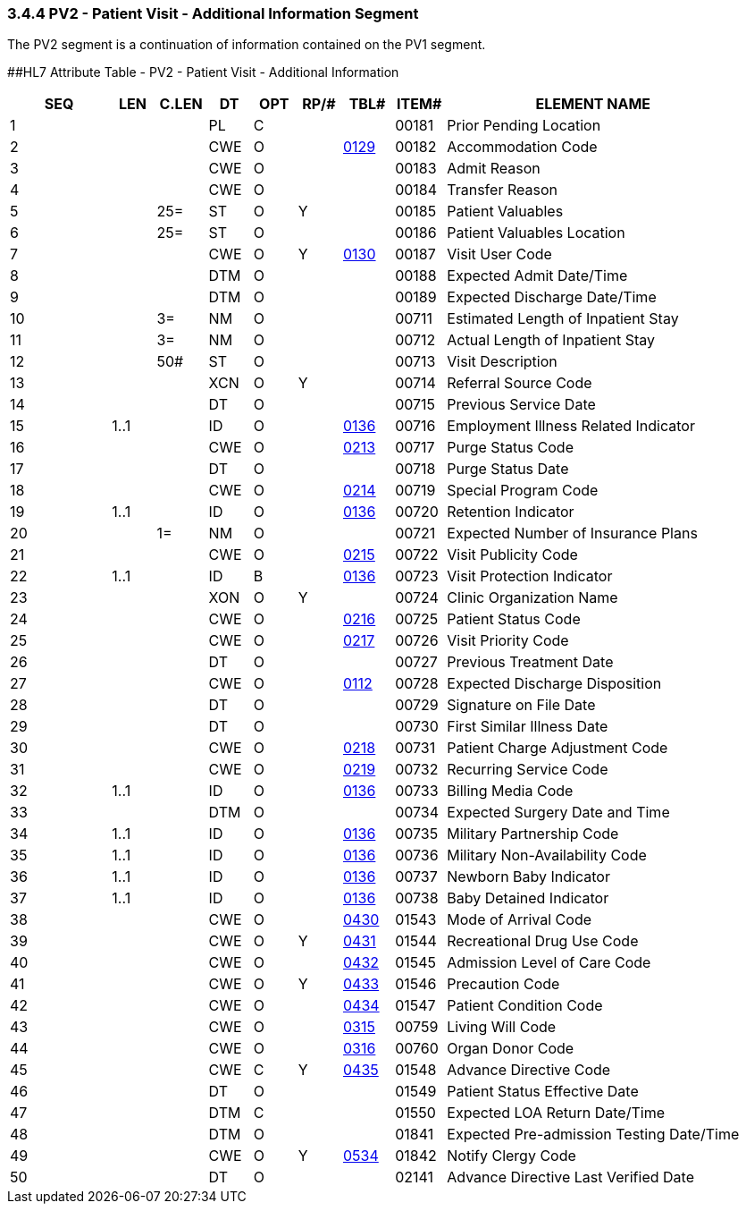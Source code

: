 === 3.4.4 PV2 - Patient Visit - Additional Information Segment

The PV2 segment is a continuation of information contained on the PV1 segment.

[#PV2 .anchor]####HL7 Attribute Table - PV2 - Patient Visit - Additional Information

[width="100%",cols="14%,6%,7%,6%,6%,6%,7%,7%,41%",options="header",]
|===
|SEQ |LEN |C.LEN |DT |OPT |RP/# |TBL# |ITEM# |ELEMENT NAME
|1 | | |PL |C | | |00181 |Prior Pending Location
|2 | | |CWE |O | |file:///E:\V2\v2.9%20final%20Nov%20from%20Frank\V29_CH02C_Tables.docx#HL70129[0129] |00182 |Accommodation Code
|3 | | |CWE |O | | |00183 |Admit Reason
|4 | | |CWE |O | | |00184 |Transfer Reason
|5 | |25= |ST |O |Y | |00185 |Patient Valuables
|6 | |25= |ST |O | | |00186 |Patient Valuables Location
|7 | | |CWE |O |Y |file:///E:\V2\v2.9%20final%20Nov%20from%20Frank\V29_CH02C_Tables.docx#HL70130[0130] |00187 |Visit User Code
|8 | | |DTM |O | | |00188 |Expected Admit Date/Time
|9 | | |DTM |O | | |00189 |Expected Discharge Date/Time
|10 | |3= |NM |O | | |00711 |Estimated Length of Inpatient Stay
|11 | |3= |NM |O | | |00712 |Actual Length of Inpatient Stay
|12 | |50# |ST |O | | |00713 |Visit Description
|13 | | |XCN |O |Y | |00714 |Referral Source Code
|14 | | |DT |O | | |00715 |Previous Service Date
|15 |1..1 | |ID |O | |file:///E:\V2\v2.9%20final%20Nov%20from%20Frank\V29_CH02C_Tables.docx#HL70136[0136] |00716 |Employment Illness Related Indicator
|16 | | |CWE |O | |file:///E:\V2\v2.9%20final%20Nov%20from%20Frank\V29_CH02C_Tables.docx#HL70213[0213] |00717 |Purge Status Code
|17 | | |DT |O | | |00718 |Purge Status Date
|18 | | |CWE |O | |file:///E:\V2\v2.9%20final%20Nov%20from%20Frank\V29_CH02C_Tables.docx#HL70214[0214] |00719 |Special Program Code
|19 |1..1 | |ID |O | |file:///E:\V2\v2.9%20final%20Nov%20from%20Frank\V29_CH02C_Tables.docx#HL70136[0136] |00720 |Retention Indicator
|20 | |1= |NM |O | | |00721 |Expected Number of Insurance Plans
|21 | | |CWE |O | |file:///E:\V2\v2.9%20final%20Nov%20from%20Frank\V29_CH02C_Tables.docx#HL70215[0215] |00722 |Visit Publicity Code
|22 |1..1 | |ID |B | |file:///E:\V2\v2.9%20final%20Nov%20from%20Frank\V29_CH02C_Tables.docx#HL70136[0136] |00723 |Visit Protection Indicator
|23 | | |XON |O |Y | |00724 |Clinic Organization Name
|24 | | |CWE |O | |file:///E:\V2\v2.9%20final%20Nov%20from%20Frank\V29_CH02C_Tables.docx#HL70216[0216] |00725 |Patient Status Code
|25 | | |CWE |O | |file:///E:\V2\v2.9%20final%20Nov%20from%20Frank\V29_CH02C_Tables.docx#HL70217[0217] |00726 |Visit Priority Code
|26 | | |DT |O | | |00727 |Previous Treatment Date
|27 | | |CWE |O | |file:///E:\V2\v2.9%20final%20Nov%20from%20Frank\V29_CH02C_Tables.docx#HL70112[0112] |00728 |Expected Discharge Disposition
|28 | | |DT |O | | |00729 |Signature on File Date
|29 | | |DT |O | | |00730 |First Similar Illness Date
|30 | | |CWE |O | |file:///E:\V2\v2.9%20final%20Nov%20from%20Frank\V29_CH02C_Tables.docx#HL70218[0218] |00731 |Patient Charge Adjustment Code
|31 | | |CWE |O | |file:///E:\V2\v2.9%20final%20Nov%20from%20Frank\V29_CH02C_Tables.docx#HL70219[0219] |00732 |Recurring Service Code
|32 |1..1 | |ID |O | |file:///E:\V2\v2.9%20final%20Nov%20from%20Frank\V29_CH02C_Tables.docx#HL70136[0136] |00733 |Billing Media Code
|33 | | |DTM |O | | |00734 |Expected Surgery Date and Time
|34 |1..1 | |ID |O | |file:///E:\V2\v2.9%20final%20Nov%20from%20Frank\V29_CH02C_Tables.docx#HL70136[0136] |00735 |Military Partnership Code
|35 |1..1 | |ID |O | |file:///E:\V2\v2.9%20final%20Nov%20from%20Frank\V29_CH02C_Tables.docx#HL70136[0136] |00736 |Military Non-Availability Code
|36 |1..1 | |ID |O | |file:///E:\V2\v2.9%20final%20Nov%20from%20Frank\V29_CH02C_Tables.docx#HL70136[0136] |00737 |Newborn Baby Indicator
|37 |1..1 | |ID |O | |file:///E:\V2\v2.9%20final%20Nov%20from%20Frank\V29_CH02C_Tables.docx#HL70136[0136] |00738 |Baby Detained Indicator
|38 | | |CWE |O | |file:///E:\V2\v2.9%20final%20Nov%20from%20Frank\V29_CH02C_Tables.docx#HL70430[0430] |01543 |Mode of Arrival Code
|39 | | |CWE |O |Y |file:///E:\V2\v2.9%20final%20Nov%20from%20Frank\V29_CH02C_Tables.docx#HL70431[0431] |01544 |Recreational Drug Use Code
|40 | | |CWE |O | |file:///E:\V2\v2.9%20final%20Nov%20from%20Frank\V29_CH02C_Tables.docx#HL70432[0432] |01545 |Admission Level of Care Code
|41 | | |CWE |O |Y |file:///E:\V2\v2.9%20final%20Nov%20from%20Frank\V29_CH02C_Tables.docx#HL70433[0433] |01546 |Precaution Code
|42 | | |CWE |O | |file:///E:\V2\v2.9%20final%20Nov%20from%20Frank\V29_CH02C_Tables.docx#HL70434[0434] |01547 |Patient Condition Code
|43 | | |CWE |O | |file:///E:\V2\v2.9%20final%20Nov%20from%20Frank\V29_CH02C_Tables.docx#HL70315[0315] |00759 |Living Will Code
|44 | | |CWE |O | |file:///E:\V2\v2.9%20final%20Nov%20from%20Frank\V29_CH02C_Tables.docx#HL70316[0316] |00760 |Organ Donor Code
|45 | | |CWE |C |Y |file:///E:\V2\v2.9%20final%20Nov%20from%20Frank\V29_CH02C_Tables.docx#HL70435[0435] |01548 |Advance Directive Code
|46 | | |DT |O | | |01549 |Patient Status Effective Date
|47 | | |DTM |C | | |01550 |Expected LOA Return Date/Time
|48 | | |DTM |O | | |01841 |Expected Pre-admission Testing Date/Time
|49 | | |CWE |O |Y |file:///E:\V2\v2.9%20final%20Nov%20from%20Frank\V29_CH02C_Tables.docx#HL70534[0534] |01842 |Notify Clergy Code
|50 | | |DT |O | | |02141 |Advance Directive Last Verified Date
|===

